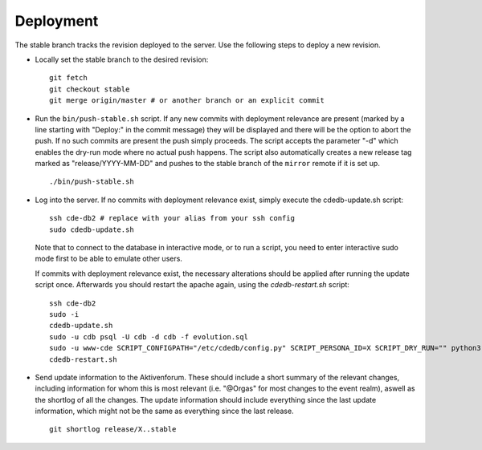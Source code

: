 Deployment
==========

The stable branch tracks the revision deployed to the server. Use the
following steps to deploy a new revision.

* Locally set the stable branch to the desired revision::

    git fetch
    git checkout stable
    git merge origin/master # or another branch or an explicit commit

* Run the ``bin/push-stable.sh`` script. If any new commits with deployment
  relevance are present (marked by a line starting with "Deploy:" in the
  commit message) they will be displayed and there will be the option to
  abort the push. If no such commits are present the push simply
  proceeds. The script accepts the parameter "-d" which enables the dry-run
  mode where no actual push happens.
  The script also automatically creates a new release tag marked as "release/YYYY-MM-DD"
  and pushes to the stable branch of the ``mirror`` remote if it is set up.

  ::

     ./bin/push-stable.sh

* Log into the server. If no commits with deployment relevance exist, simply
  execute the cdedb-update.sh script::

    ssh cde-db2 # replace with your alias from your ssh config
    sudo cdedb-update.sh

  Note that to connect to the database in interactive mode, or to run a script,
  you need to enter interactive sudo mode first to be able to emulate other users.

  If commits with deployment relevance exist, the necessary alterations should be
  applied after running the update script once. Afterwards you should restart the
  apache again, using the `cdedb-restart.sh` script::

    ssh cde-db2
    sudo -i
    cdedb-update.sh
    sudo -u cdb psql -U cdb -d cdb -f evolution.sql
    sudo -u www-cde SCRIPT_CONFIGPATH="/etc/cdedb/config.py" SCRIPT_PERSONA_ID=X SCRIPT_DRY_RUN="" python3 bin/some_script.py
    cdedb-restart.sh

* Send update information to the Aktivenforum. These should include a short summary of
  the relevant changes, including information for whom this is most relevant (i.e.
  "@Orgas" for most changes to the event realm), aswell as the shortlog of all the
  changes. The update information should include everything since the last update
  information, which might not be the same as everything since the last release.

  ::

    git shortlog release/X..stable

